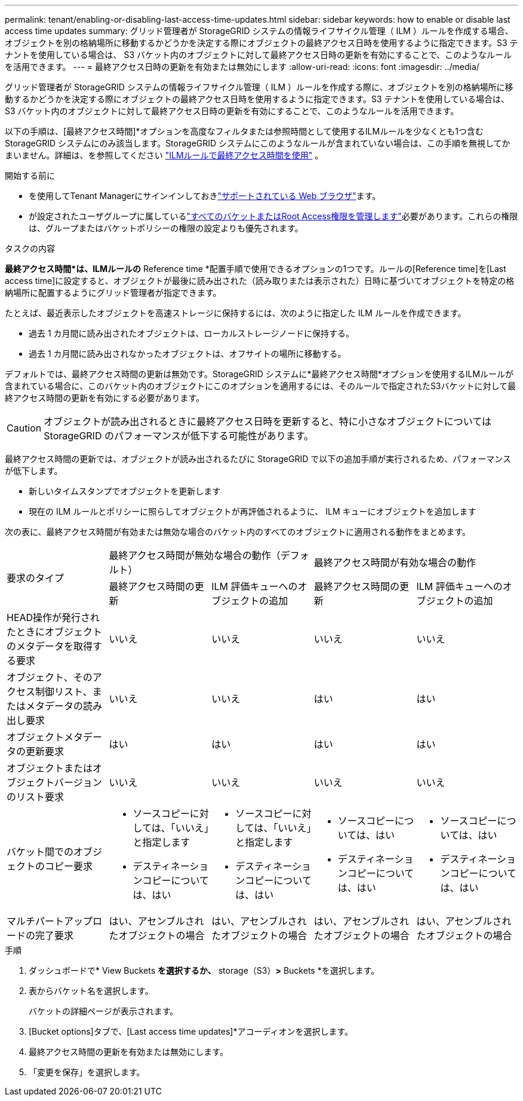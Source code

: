 ---
permalink: tenant/enabling-or-disabling-last-access-time-updates.html 
sidebar: sidebar 
keywords: how to enable or disable last access time updates 
summary: グリッド管理者が StorageGRID システムの情報ライフサイクル管理（ ILM ）ルールを作成する場合、オブジェクトを別の格納場所に移動するかどうかを決定する際にオブジェクトの最終アクセス日時を使用するように指定できます。S3 テナントを使用している場合は、 S3 バケット内のオブジェクトに対して最終アクセス日時の更新を有効にすることで、このようなルールを活用できます。 
---
= 最終アクセス日時の更新を有効または無効にします
:allow-uri-read: 
:icons: font
:imagesdir: ../media/


[role="lead"]
グリッド管理者が StorageGRID システムの情報ライフサイクル管理（ ILM ）ルールを作成する際に、オブジェクトを別の格納場所に移動するかどうかを決定する際にオブジェクトの最終アクセス日時を使用するように指定できます。S3 テナントを使用している場合は、 S3 バケット内のオブジェクトに対して最終アクセス日時の更新を有効にすることで、このようなルールを活用できます。

以下の手順は、[最終アクセス時間]*オプションを高度なフィルタまたは参照時間として使用するILMルールを少なくとも1つ含むStorageGRID システムにのみ該当します。StorageGRID システムにこのようなルールが含まれていない場合は、この手順を無視してかまいません。詳細は、を参照してください link:../ilm/using-last-access-time-in-ilm-rules.html["ILMルールで最終アクセス時間を使用"] 。

.開始する前に
* を使用してTenant Managerにサインインしておきlink:../admin/web-browser-requirements.html["サポートされている Web ブラウザ"]ます。
* が設定されたユーザグループに属しているlink:tenant-management-permissions.html["すべてのバケットまたはRoot Access権限を管理します"]必要があります。これらの権限は、グループまたはバケットポリシーの権限の設定よりも優先されます。


.タスクの内容
*最終アクセス時間*は、ILMルールの* Reference time *配置手順で使用できるオプションの1つです。ルールの[Reference time]を[Last access time]に設定すると、オブジェクトが最後に読み出された（読み取りまたは表示された）日時に基づいてオブジェクトを特定の格納場所に配置するようにグリッド管理者が指定できます。

たとえば、最近表示したオブジェクトを高速ストレージに保持するには、次のように指定した ILM ルールを作成できます。

* 過去 1 カ月間に読み出されたオブジェクトは、ローカルストレージノードに保持する。
* 過去 1 カ月間に読み出されなかったオブジェクトは、オフサイトの場所に移動する。


デフォルトでは、最終アクセス時間の更新は無効です。StorageGRID システムに*最終アクセス時間*オプションを使用するILMルールが含まれている場合に、このバケット内のオブジェクトにこのオプションを適用するには、そのルールで指定されたS3バケットに対して最終アクセス時間の更新を有効にする必要があります。


CAUTION: オブジェクトが読み出されるときに最終アクセス日時を更新すると、特に小さなオブジェクトについては StorageGRID のパフォーマンスが低下する可能性があります。

最終アクセス時間の更新では、オブジェクトが読み出されるたびに StorageGRID で以下の追加手順が実行されるため、パフォーマンスが低下します。

* 新しいタイムスタンプでオブジェクトを更新します
* 現在の ILM ルールとポリシーに照らしてオブジェクトが再評価されるように、 ILM キューにオブジェクトを追加します


次の表に、最終アクセス時間が有効または無効な場合のバケット内のすべてのオブジェクトに適用される動作をまとめます。

[cols="1a,1a,1a,1a,1a"]
|===


.2+| 要求のタイプ 2+| 最終アクセス時間が無効な場合の動作（デフォルト） 2+| 最終アクセス時間が有効な場合の動作 


| 最終アクセス時間の更新 | ILM 評価キューへのオブジェクトの追加 | 最終アクセス時間の更新 | ILM 評価キューへのオブジェクトの追加 


 a| 
HEAD操作が発行されたときにオブジェクトのメタデータを取得する要求
 a| 
いいえ
 a| 
いいえ
 a| 
いいえ
 a| 
いいえ



 a| 
オブジェクト、そのアクセス制御リスト、またはメタデータの読み出し要求
 a| 
いいえ
 a| 
いいえ
 a| 
はい
 a| 
はい



 a| 
オブジェクトメタデータの更新要求
 a| 
はい
 a| 
はい
 a| 
はい
 a| 
はい



 a| 
オブジェクトまたはオブジェクトバージョンのリスト要求
 a| 
いいえ
 a| 
いいえ
 a| 
いいえ
 a| 
いいえ



 a| 
バケット間でのオブジェクトのコピー要求
 a| 
* ソースコピーに対しては、「いいえ」と指定します
* デスティネーションコピーについては、はい

 a| 
* ソースコピーに対しては、「いいえ」と指定します
* デスティネーションコピーについては、はい

 a| 
* ソースコピーについては、はい
* デスティネーションコピーについては、はい

 a| 
* ソースコピーについては、はい
* デスティネーションコピーについては、はい




 a| 
マルチパートアップロードの完了要求
 a| 
はい、アセンブルされたオブジェクトの場合
 a| 
はい、アセンブルされたオブジェクトの場合
 a| 
はい、アセンブルされたオブジェクトの場合
 a| 
はい、アセンブルされたオブジェクトの場合

|===
.手順
. ダッシュボードで* View Buckets *を選択するか、* storage（S3）*>* Buckets *を選択します。
. 表からバケット名を選択します。
+
バケットの詳細ページが表示されます。

. [Bucket options]タブで、[Last access time updates]*アコーディオンを選択します。
. 最終アクセス時間の更新を有効または無効にします。
. 「変更を保存」を選択します。

